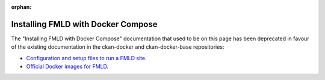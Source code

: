 :orphan:

===================================
Installing FMLD with Docker Compose
===================================
The "Installing FMLD with Docker Compose" documentation that used to be on this page has been 
deprecated in favour of the existing documentation in the ckan-docker and ckan-docker-base repositories:

* `Configuration and setup files to run a FMLD site <https://github.com/ckan/ckan-docker>`_.

* `Official Docker images for FMLD <https://github.com/ckan/ckan-docker-base>`_.
